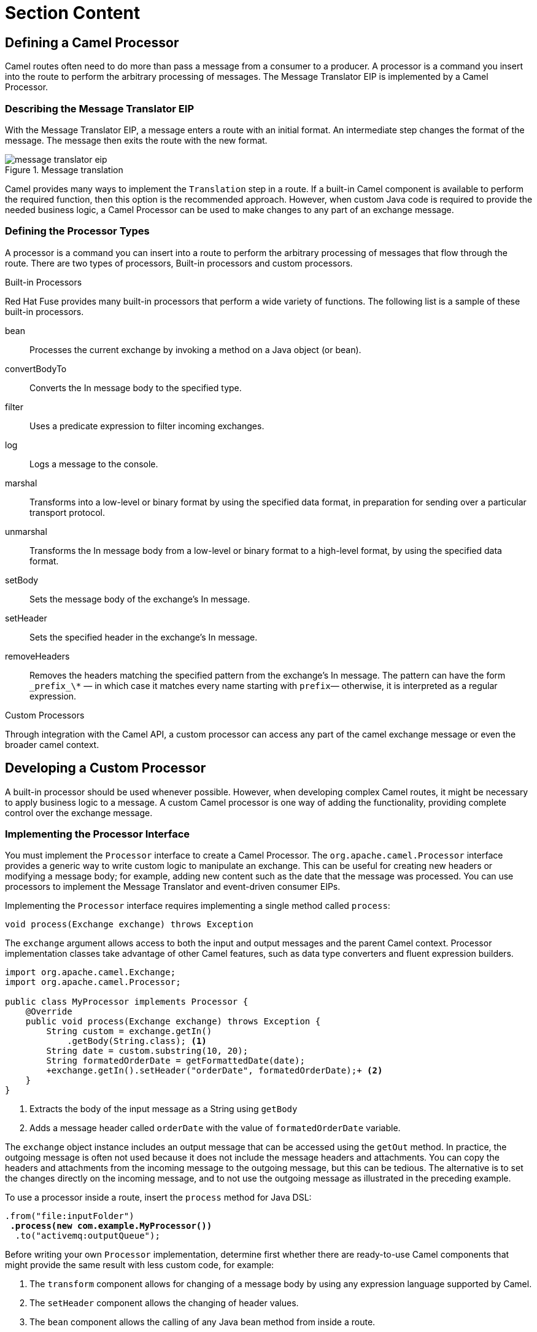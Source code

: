 ifndef::backend-docbook5,backend-docbook45[:imagesdir: ../../..]
[id='routeprocessor-lecture']
= Section Content

== Defining a Camel Processor
Camel routes often need to do more than pass a message from a consumer to a producer.
A processor is a command you insert into the route to perform the arbitrary processing of messages.
The Message Translator EIP is implemented by a Camel Processor.

=== Describing the Message Translator EIP
With the Message Translator EIP, a message enters a route with an initial format.
An intermediate step changes the format of the message.
The message then exits the route with the new format.

.Message translation
image::images/route/message-translator-eip.svg[align="center"]

Camel provides many ways to implement the `+Translation+` step in a route.
If a built-in Camel component is available to perform the required function, then this option is the recommended approach.
However, when custom Java code is required to provide the needed business logic, a Camel Processor can be used to make changes to any part of an exchange message.

=== Defining the Processor Types
A processor is a command you can insert into a route to perform the arbitrary processing of messages that flow through the route.
There are two types of processors, Built-in processors and custom processors.

.Built-in Processors
Red{nbsp}Hat Fuse provides many built-in processors that perform a wide variety of functions.
The following list is a sample of these built-in processors.

bean::
Processes the current exchange by invoking a method on a Java object (or bean).

convertBodyTo::
Converts the In message body to the specified type.

filter::
Uses a predicate expression to filter incoming exchanges.

log::
Logs a message to the console.

marshal::
Transforms into a low-level or binary format by using the specified data format, in preparation for sending over a particular transport protocol.

unmarshal::
Transforms the In message body from a low-level or binary format to a high-level format, by using the specified data format.

setBody::
Sets the message body of the exchange's In message.

setHeader::
Sets the specified header in the exchange's In message.

removeHeaders::
Removes the headers matching the specified pattern from the exchange's In message. The pattern can have the form `+_prefix_\*+` — in which case it matches every name starting with `+prefix+`— otherwise, it is interpreted as a regular expression.

.Custom Processors
Through integration with the Camel API, a custom processor can access any part of the camel exchange message or even the broader camel context.

== Developing a Custom Processor
A built-in processor should be used whenever possible.
However, when developing complex Camel routes, it might be necessary to apply business logic to a message.
A custom Camel processor is one way of adding the functionality, providing complete control over the exchange message.

=== Implementing the Processor Interface
You must implement the `+Processor+` interface to create a Camel Processor.
The `+org.apache.camel.Processor+` interface provides a generic way to write custom logic to manipulate an exchange.
This can be useful for creating new headers or modifying a message body; for example, adding new content such as the date that the message was processed.
You can use processors to implement the Message Translator and event-driven consumer EIPs.

Implementing the `+Processor+` interface requires implementing a single method called `+process+`:

[subs="+quotes"]
----
void process(Exchange exchange) throws Exception
----

The `+exchange+` argument allows access to both the input and output messages and the parent Camel context.
Processor implementation classes take advantage of other Camel features, such as data type converters and fluent expression builders.

[subs="+quotes"]
----
import org.apache.camel.Exchange;
import org.apache.camel.Processor;

public class MyProcessor implements Processor {
    @Override
    public void process(Exchange exchange) throws Exception {
        `String custom = exchange.getIn()
            .getBody(String.class);` <1>
        String date = custom.substring(10, 20);
        String formatedOrderDate = getFormattedDate(date);
        `+exchange.getIn().setHeader("orderDate", formatedOrderDate);+` <2>
    }
}
----
<1> Extracts the body of the input message as a String using `+getBody+`
<2> Adds a message header called `+orderDate+` with the value of `+formatedOrderDate+` variable.

The `+exchange+` object instance includes an output message that can be accessed using the `+getOut+` method.
In practice, the outgoing message is often not used because it does not include the message headers and attachments.
You can copy the headers and attachments from the incoming message to the outgoing message, but this can be tedious.
The alternative is to set the changes directly on the incoming message, and to not use the outgoing message as illustrated in the preceding example.

To use a processor inside a route, insert the `+process+` method for Java DSL:

[subs="+quotes"]
----
.from("file:inputFolder")
 *.process(new com.example.MyProcessor())*
  .to("activemq:outputQueue");
----


Before writing your own `+Processor+` implementation, determine first whether there are ready-to-use Camel components that might provide the same result with less custom code, for example:

. The `+transform+` component allows for changing of a message body by using any expression language supported by Camel.
. The `+setHeader+` component allows the changing of header values.
. The `+bean+` component allows the calling of any Java bean method from inside a route.

[NOTE]
====
Camel is so powerful that there is a risk of embedding business logic inside a route, as a processor or by other means.
To avoid doing that, keep your routes just about integration, and leave business logic to application components that are interconnected by Camel routes.
====

Compared to Java Beans, a Camel processor is preferred when there is a need to call Camel APIs from the custom Java code.
A Java Bean is preferred when a transformation can reuse code that has no knowledge of Camel APIs.


== {nbsp}

[role="References"]
[NOTE]
====
// Template for a reference that does not link to Red Hat Documentation.
// http://docs.fedoraproject.org/en-US/Fedora_Contributor_Documentation/1/html/Users_Guide/[Publican Users Guide]

For more information, refer to the _Processors_ chapter in the _Red{nbsp}Hat Apache Camel Development Guide_ at  https://access.redhat.com/documentation/en-us/red_hat_fuse/7.10/html-single/apache_camel_development_guide/index#FMRS-P

For more information, refer to the _Implementing a Processor_ chapter in the _Red{nbsp}Hat Apache Camel Development Guide_ at https://access.redhat.com/documentation/en-us/red_hat_fuse/7.10/html-single/apache_camel_development_guide/index#Processors
====
